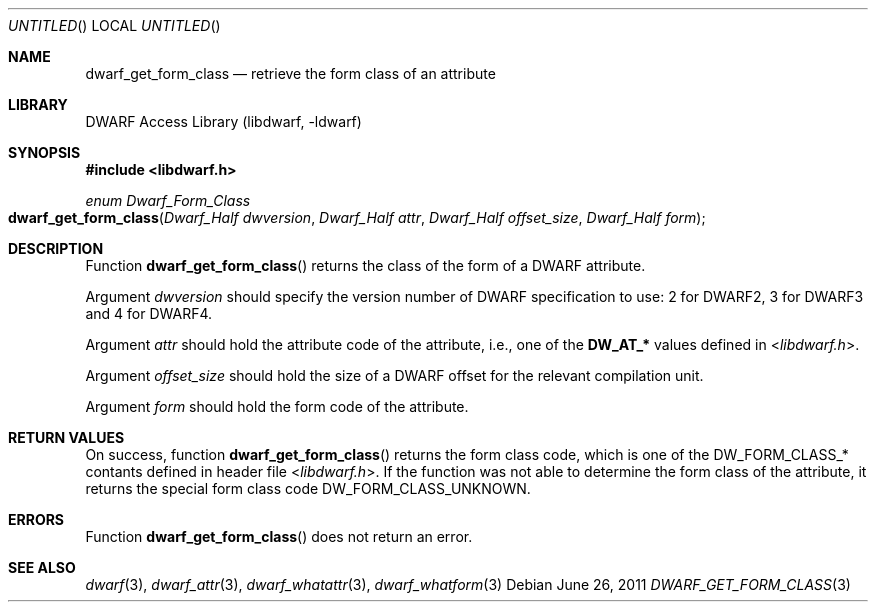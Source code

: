 .\"	$NetBSD: dwarf_get_form_class.3,v 1.2 2014/03/09 16:58:04 christos Exp $
.\"
.\" Copyright (c) 2011 Kai Wang
.\" All rights reserved.
.\"
.\" Redistribution and use in source and binary forms, with or without
.\" modification, are permitted provided that the following conditions
.\" are met:
.\" 1. Redistributions of source code must retain the above copyright
.\"    notice, this list of conditions and the following disclaimer.
.\" 2. Redistributions in binary form must reproduce the above copyright
.\"    notice, this list of conditions and the following disclaimer in the
.\"    documentation and/or other materials provided with the distribution.
.\"
.\" THIS SOFTWARE IS PROVIDED BY THE AUTHOR AND CONTRIBUTORS ``AS IS'' AND
.\" ANY EXPRESS OR IMPLIED WARRANTIES, INCLUDING, BUT NOT LIMITED TO, THE
.\" IMPLIED WARRANTIES OF MERCHANTABILITY AND FITNESS FOR A PARTICULAR PURPOSE
.\" ARE DISCLAIMED.  IN NO EVENT SHALL THE AUTHOR OR CONTRIBUTORS BE LIABLE
.\" FOR ANY DIRECT, INDIRECT, INCIDENTAL, SPECIAL, EXEMPLARY, OR CONSEQUENTIAL
.\" DAMAGES (INCLUDING, BUT NOT LIMITED TO, PROCUREMENT OF SUBSTITUTE GOODS
.\" OR SERVICES; LOSS OF USE, DATA, OR PROFITS; OR BUSINESS INTERRUPTION)
.\" HOWEVER CAUSED AND ON ANY THEORY OF LIABILITY, WHETHER IN CONTRACT, STRICT
.\" LIABILITY, OR TORT (INCLUDING NEGLIGENCE OR OTHERWISE) ARISING IN ANY WAY
.\" OUT OF THE USE OF THIS SOFTWARE, EVEN IF ADVISED OF THE POSSIBILITY OF
.\" SUCH DAMAGE.
.\"
.\" Id: dwarf_get_form_class.3 2071 2011-10-27 03:20:00Z jkoshy 
.\"
.Dd June 26, 2011
.Os
.Dt DWARF_GET_FORM_CLASS 3
.Sh NAME
.Nm dwarf_get_form_class
.Nd retrieve the form class of an attribute
.Sh LIBRARY
.Lb libdwarf
.Sh SYNOPSIS
.In libdwarf.h
.Ft enum Dwarf_Form_Class
.Fo dwarf_get_form_class
.Fa "Dwarf_Half dwversion"
.Fa "Dwarf_Half attr"
.Fa "Dwarf_Half offset_size"
.Fa "Dwarf_Half form"
.Fc
.Sh DESCRIPTION
Function
.Fn dwarf_get_form_class
returns the class of the form of a DWARF attribute.
.Pp
Argument
.Ar dwversion
should specify the version number of DWARF specification
to use: 2 for DWARF2, 3 for DWARF3 and 4 for DWARF4.
.Pp
Argument
.Ar attr
should hold the attribute code of the attribute, i.e., one of the
.Li DW_AT_*
values defined in
.In libdwarf.h .
.Pp
Argument
.Ar offset_size
should hold the size of a DWARF offset for the relevant compilation
unit.
.Pp
Argument
.Ar form
should hold the form code of the attribute.
.Sh RETURN VALUES
On success, function
.Fn dwarf_get_form_class
returns the form class code, which is one of the
.Dv DW_FORM_CLASS_*
contants defined in header file
.In libdwarf.h .
If the function was not able to determine the form class of the
attribute, it returns the special form class code
.Dv DW_FORM_CLASS_UNKNOWN .
.Sh ERRORS
Function
.Fn dwarf_get_form_class
does not return an error.
.Sh SEE ALSO
.Xr dwarf 3 ,
.Xr dwarf_attr 3 ,
.Xr dwarf_whatattr 3 ,
.Xr dwarf_whatform 3
